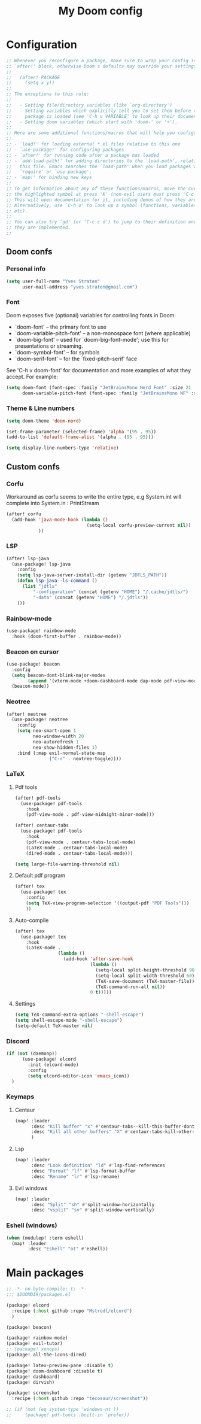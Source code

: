 #+title: My Doom config

* Configuration
#+begin_src emacs-lisp
;; Whenever you reconfigure a package, make sure to wrap your config in an
;; `after!' block, otherwise Doom's defaults may override your settings. E.g.
;;
;;   (after! PACKAGE
;;     (setq x y))
;;
;; The exceptions to this rule:
;;
;;   - Setting file/directory variables (like `org-directory')
;;   - Setting variables which explicitly tell you to set them before their
;;     package is loaded (see 'C-h v VARIABLE' to look up their documentation).
;;   - Setting doom variables (which start with 'doom-' or '+').
;;
;; Here are some additional functions/macros that will help you configure Doom.
;;
;; - `load!' for loading external *.el files relative to this one
;; - `use-package!' for configuring packages
;; - `after!' for running code after a package has loaded
;; - `add-load-path!' for adding directories to the `load-path', relative to
;;   this file. Emacs searches the `load-path' when you load packages with
;;   `require' or `use-package'.
;; - `map!' for binding new keys
;;
;; To get information about any of these functions/macros, move the cursor over
;; the highlighted symbol at press 'K' (non-evil users must press 'C-c c k').
;; This will open documentation for it, including demos of how they are used.
;; Alternatively, use `C-h o' to look up a symbol (functions, variables, faces,
;; etc).
;;
;; You can also try 'gd' (or 'C-c c d') to jump to their definition and see how
;; they are implemented.
;;
#+end_src

** Doom confs
*** Personal info
#+begin_src emacs-lisp
(setq user-full-name "Yves Straten"
      user-mail-address "yves.straten@gmail.com")
#+end_src

*** Font
Doom exposes five (optional) variables for controlling fonts in Doom:
- `doom-font' -- the primary font to use
- `doom-variable-pitch-font' -- a non-monospace font (where applicable)
- `doom-big-font' -- used for `doom-big-font-mode'; use this for
  presentations or streaming.
- `doom-symbol-font' -- for symbols
- `doom-serif-font' -- for the `fixed-pitch-serif' face

See 'C-h v doom-font' for documentation and more examples of what they accept. For example:

#+begin_src emacs-lisp
(setq doom-font (font-spec :family "JetBrainsMono Nerd Font" :size 21 :weight 'semi-light)
      doom-variable-pitch-font (font-spec :family "JetBrainsMono NF" :size 19))
#+end_src

*** Theme & Line numbers
#+begin_src emacs-lisp
(setq doom-theme 'doom-nord)

(set-frame-parameter (selected-frame) 'alpha '(95 . 95))
(add-to-list 'default-frame-alist '(alpha . (95 . 95)))

(setq display-line-numbers-type 'relative)
#+end_src


** Custom confs
*** Corfu
Workaround as corfu seems to write the entire type, e.g System.int will complete into System.in : PrintStream

#+begin_src emacs-lisp
(after! corfu
  (add-hook 'java-mode-hook (lambda ()
                              (setq-local corfu-preview-current nil))
            ))
#+end_src

*** LSP
#+begin_src emacs-lisp :tangle no
(after! lsp-java
  (use-package! lsp-java
    :config
    (setq lsp-java-server-install-dir (getenv "JDTLS_PATH"))
    (defun lsp-java--ls-command ()
      (list "jdtls"
          "-configuration" (concat (getenv "HOME") "/.cache/jdtls/")
          "-data" (concat (getenv "HOME") "/.jdtls"))
    )))
#+end_src

*** Rainbow-mode
#+begin_src emacs-lisp
(use-package! rainbow-mode
  :hook (doom-first-buffer . rainbow-mode))
#+end_src

*** Beacon on cursor
#+begin_src emacs-lisp
(use-package! beacon
  :config
  (setq beacon-dont-blink-major-modes
        (append '(vterm-mode +doom-dashboard-mode dap-mode pdf-view-mode) beacon-dont-blink-major-modes))
  (beacon-mode))
#+end_src

*** Neotree
#+begin_src emacs-lisp
(after! neotree
  (use-package! neotree
    :config
    (setq neo-smart-open 1
          neo-window-width 20
          neo-autorefresh 1
          neo-show-hidden-files 1)
    :bind (:map evil-normal-state-map
                ("C-n" . neotree-toggle))))
#+end_src

*** LaTeX
**** Pdf tools
#+begin_src emacs-lisp
(after! pdf-tools
  (use-package! pdf-tools
    :hook
    (pdf-view-mode . pdf-view-midnight-minor-mode)))

(after! centaur-tabs
  (use-package! pdf-tools
    :hook
    (pdf-view-mode . centaur-tabs-local-mode)
    (LaTeX-mode . centaur-tabs-local-mode)
    (dired-mode . centaur-tabs-local-mode)))

(setq large-file-warning-threshold nil)
#+end_src

**** Default pdf program
#+begin_src emacs-lisp
(after! tex
  (use-package! tex
    :config
    (setq TeX-view-program-selection '((output-pdf "PDF Tools")))
    ))
#+end_src

**** Auto-compile
#+begin_src emacs-lisp :tangle no
(after! tex
  (use-package! tex
    :hook
    (LaTeX-mode .
                (lambda ()
                  (add-hook 'after-save-hook
                            (lambda ()
                              (setq-local split-height-threshold 90)
                              (setq-local split-width-threshold 60)
                              (TeX-save-document (TeX-master-file))
                              (TeX-command-run-all nil))
                            0 t)))))
#+end_src

**** Settings
#+begin_src emacs-lisp
(setq TeX-command-extra-options "-shell-escape")
(setq shell-escape-mode "-shell-escape")
(setq-default TeX-master nil)
#+end_src

*** Discord
#+begin_src emacs-lisp
(if (not (daemonp))
      (use-package! elcord
        :init (elcord-mode)
        :config
        (setq elcord-editor-icon 'emacs_icon))
  )

#+end_src

*** Keymaps
**** Centaur
#+begin_src emacs-lisp
(map! :leader
      :desc "Kill buffer" "x" #'centaur-tabs--kill-this-buffer-dont-ask
      :desc "Kill all other buffers" "X" #'centaur-tabs-kill-other-buffers-in-current-group
      )
#+end_src

**** Lsp
#+begin_src emacs-lisp
(map! :leader
      :desc "Look definition" "ld" #'lsp-find-references
      :desc "Format" "lf" #'lsp-format-buffer
      :desc "Rename" "lr" #'lsp-rename)
#+end_src

**** Evil windows
#+begin_src emacs-lisp
(map! :leader
      :desc "Split" "sh" #'split-window-horizontally
      :desc "vsplit" "sv" #'split-window-vertically)
#+end_src

*** Eshell (windows)
#+begin_src emacs-lisp
(when (modulep! :term eshell)
  (map! :leader
        :desc "Eshell" "ot" #'eshell))
#+end_src

* Main packages
#+begin_src emacs-lisp :tangle packages.el
;; -*- no-byte-compile: t; -*-
;;; $DOOMDIR/packages.el

(package! elcord
  :recipe (:host github :repo "Mstrodl/elcord")
  )

(package! beacon)

(package! rainbow-mode)
(package! evil-tutor)
;; (package! xenops)
(package! all-the-icons-dired)

(package! latex-preview-pane :disable t)
(package! doom-dashboard :disable t)
(package! dashboard)
(package! dirvish)

(package! screenshot
  :recipe (:host github :repo "tecosaur/screenshot"))

;; (if (not (eq system-type 'windows-nt ))
;;     (package! pdf-tools :built-in 'prefer))
#+end_src
